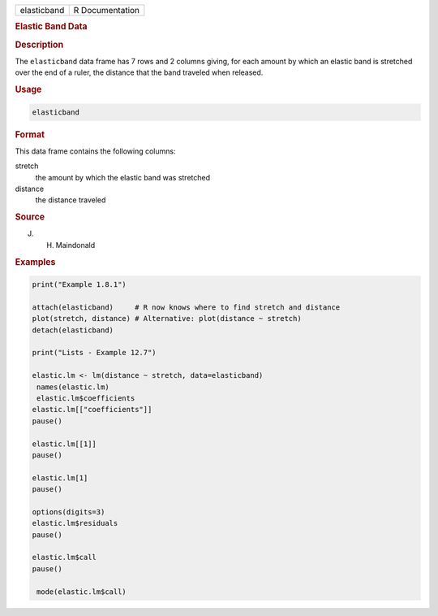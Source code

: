.. container::

   =========== ===============
   elasticband R Documentation
   =========== ===============

   .. rubric:: Elastic Band Data
      :name: elasticband

   .. rubric:: Description
      :name: description

   The ``elasticband`` data frame has 7 rows and 2 columns giving, for
   each amount by which an elastic band is stretched over the end of a
   ruler, the distance that the band traveled when released.

   .. rubric:: Usage
      :name: usage

   .. code:: R

      elasticband

   .. rubric:: Format
      :name: format

   This data frame contains the following columns:

   stretch
      the amount by which the elastic band was stretched

   distance
      the distance traveled

   .. rubric:: Source
      :name: source

   J. H. Maindonald

   .. rubric:: Examples
      :name: examples

   .. code:: R

      print("Example 1.8.1")

      attach(elasticband)     # R now knows where to find stretch and distance
      plot(stretch, distance) # Alternative: plot(distance ~ stretch)
      detach(elasticband)

      print("Lists - Example 12.7")

      elastic.lm <- lm(distance ~ stretch, data=elasticband)
       names(elastic.lm)
       elastic.lm$coefficients
      elastic.lm[["coefficients"]]
      pause()

      elastic.lm[[1]]
      pause()

      elastic.lm[1]
      pause()

      options(digits=3)
      elastic.lm$residuals 
      pause()

      elastic.lm$call
      pause()

       mode(elastic.lm$call)
